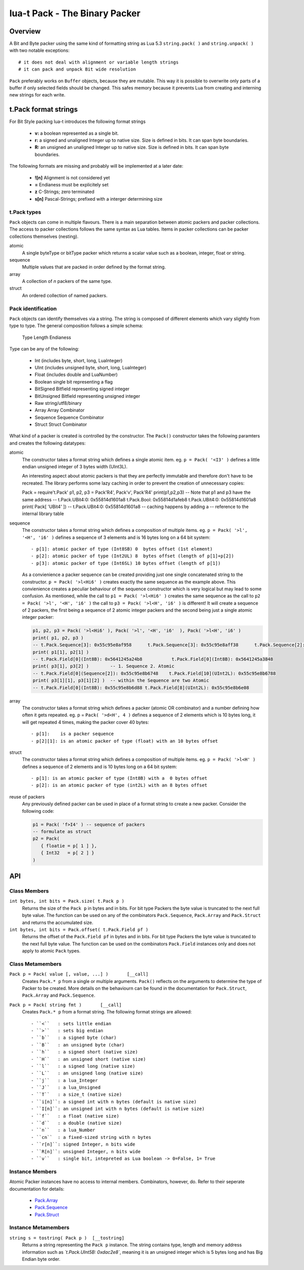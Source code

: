 lua-t Pack - The Binary Packer
++++++++++++++++++++++++++++++++


Overview
========

A Bit and Byte packer using the same kind of formatting string as Lua 5.3
``string.pack( )`` and ``string.unpack( )`` with two notable exceptions::

   # it does not deal with alignment or variable length strings
   # it can pack and unpack Bit wide resolution

``Pack`` preferably works on ``Buffer`` objects, because they are mutable.
This way it is possible to overwrite only parts of a buffer if only selected
fields should be changed.  This safes memory because it prevents Lua from
creating and interning  new strings for each write.

t.Pack format strings
=====================

For Bit Style packing lua-t introduces the following format strings

 - **v:** a boolean represented as a single bit.
 - **r:** a signed and unaligned Integer up to native size.  Size is
   defined in bits.  It can span byte boundaries.
 - **R:** an unsigned an unaligned Integer up to native size.  Size is
   defined in bits.  It can span byte boundaries.

The following formats are missing and probably will be implemented at a
later date:

 - **![n]**  Alignment is not considered yet
 - **=**     Endianess must be explicitely set
 - **z**     C-Strings; zero terminated
 - **s[n]**  Pascal-Strings; prefixed with a interger determining size


t.Pack types
------------

``Pack`` objects can come in multiple flavours.  There is a main separation
between atomic packers and packer collections.  The access to packer
collections follows the same syntax as Lua tables.  Items in packer
collections can be packer collections themselves (nesting).

atomic
  A single byteType or bitType packer which returns a scalar value such as a
  boolean, integer, float or string.

sequence
  Multiple values that are packed in order defined by the format string.

array
  A collection of *n* packers of the same type.

struct
  An ordered collection of named packers.


Pack identification
---------------------

``Pack`` objects can identify themselves via a string.  The string is
composed of different elements which vary slightly from type to type.  The
general composition follows a simple schema:

   Type Length Endianess

Type can be any of the following:

   - Int          (includes byte, short, long, LuaInteger)
   - UInt         (includes unsigned byte, short, long, LuaInteger)
   - Float        (includes double and LuaNumber)
   - Boolean      single bit representing a flag
   - BitSigned    Bitfield representing signed integer
   - BitUnsigned  Bitfield representing unsigned integer
   - Raw          string/utf8/binary
   - Array        Array Combinator
   - Sequence     Sequence Combinator
   - Struct       Struct Combinator

What kind of a packer is created is controlled by the constructor.  The
``Pack()`` constructor takes the following paramters and creates the
following datatypes:

atomic
  The constructor takes a format string which defines a single atomic item.
  eg. ``p = Pack( '<I3' )`` defines a little endian unsigned integer of 3
  bytes width (UInt3L).

  An interesting aspect about atomic packers is that they are perfectly
  immutable and therefore don't have to be recreated.  The library performs
  some lazy caching in order to prevent the creation of unnecessary copies:

  .. code:: lua

  Pack = require't.Pack'
  p1, p2, p3 = Pack'R4', Pack'v', Pack'R4'
  print(p1,p2,p3)
  -- Note that p1 and p3 have the same address
  -- t.Pack.UBit4:0: 0x55814d1601a8  t.Pack.Bool: 0x55814d1afeb8     t.Pack.UBit4:0: 0x55814d1601a8
  print( Pack[ 'UBit4' ])
  -- t.Pack.UBit4:0: 0x55814d1601a8
  -- caching happens by adding a
  -- reference to the internal library table

sequence
  The constructor takes a format string which defines a composition of
  multiple items.  eg. ``p = Pack( '>l', '<H', 'i6' )`` defines a sequence
  of 3 elements and is 16 bytes long on a 64 bit system::

   - p[1]: atomic packer of type (Int8SB) 0  bytes offset (1st element)
   - p[2]: atomic packer of type (Int2UL) 8  bytes offset (length of p[1]+p[2])
   - p[3]: atomic packer of type (Int6SL) 10 bytes offset (length of p[1])

  As a convienience a packer sequence can be created providing just one
  single concatenated string to the constructor.  ``p = Pack( '>l<Hi6' )``
  creates exactly the same sequence as the example above.  This convienience
  creates a peculiar behaviour of the sequence constructor which is very
  logical but may lead to some confusion.  As mentioned, while the call to
  ``p1 = Pack( '>l<Hi6' )`` creates the same sequence as the call to ``p2 = 
  Pack( '>l', '<H', 'i6' )`` the call to ``p3 = Pack( '>l<H', 'i6' )`` is
  different!  It will create a sequence of 2 packers, the first being a
  sequence of 2 atomic integer packers and the second being just a single
  atomic integer packer:

  .. code:: lua

   p1, p2, p3 = Pack( '>l<Hi6' ), Pack( '>l', '<H', 'i6'  ), Pack( '>l<H', 'i6' )
   print( p1, p2, p3 )
   -- t.Pack.Sequence[3]: 0x55c95e8af958      t.Pack.Sequence[3]: 0x55c95e8aff38      t.Pack.Sequence[2]: 0x55c95e8b2e18
   print( p1[1], p2[1] )
   -- t.Pack.Field[0](Int8B): 0x5641245a24b8           t.Pack.Field[0](Int8B): 0x5641245a3848
   print( p3[1], p3[2] )        -- 1. Sequence 2. Atomic
   -- t.Pack.Field[0](Sequence[2]): 0x55c95e8b6748    t.Pack.Field[10](UInt2L): 0x55c95e8b6788
   print( p3[1][1], p3[1][2] )  -- within the Sequence are two Atomic
   -- t.Pack.Field[0](Int8B): 0x55c95e8b6d88 t.Pack.Field[8](UInt2L): 0x55c95e8b6e08

array
  The constructor takes a format string which defines a packer (atomic OR
  combinator) and a number defining how often it gets repeated.
  eg. p = ``Pack( '>d<H', 4 )`` defines a sequence of 2 elements which is
  10 bytes long, it will get repeated 4 times, making the packer cover 40
  bytes::

   - p[1]:    is a packer sequence
   - p[2][1]: is an atomic packer of type (float) with an 10 bytes offset

struct
  The constructor takes a format string which defines a composition of
  multiple items. eg. ``p = Pack( '>l<H' )`` defines a sequence of 2
  elements and is 10 bytes long on a 64 bit system::

   - p[1]: is an atomic packer of type (Int8B) with a  0 bytes offset
   - p[2]: is an atomic packer of type (int2L) with an 8 bytes offset

reuse of packers
  Any previously defined packer can be used in place of a format string to
  create a new packer.  Consider the following code:

  .. code:: lua

   p1 = Pack( 'f>I4' ) -- sequence of packers
   -- formulate as struct
   p2 = Pack(
      { floatie = p[ 1 ] },
      { Int32   = p[ 2 ] }
   )


API
===

Class Members
-------------

``int bytes, int bits = Pack.size( t.Pack p )``
  Returns the size of the ``Pack p`` in bytes and in bits.  For bit type
  Packers the byte value is truncated to the next full byte value.  The
  function can be used on any of the combinators ``Pack.Sequence``,
  ``Pack.Array`` and ``Pack.Struct`` and returns the accumulated size.

``int bytes, int bits = Pack.offset( t.Pack.Field pf )``
  Returns the offset of the ``Pack.Field pf`` in bytes and in bits.  For bit
  type Packers the byte value is truncated to the next full byte value.  The
  function can be used on the combinators ``Pack.Field`` instances only and
  does not apply to atomic ``Pack`` types.


Class Metamembers
-----------------

``Pack p = Pack( value [, value, ...] )       [__call]``
  Creates ``Pack.* p`` from a single or multiple arguments. ``Pack()``
  reflects on the arguments to determine the type of Packer to be created.
  More details on the behaviourn can be found in the documentation for
  ``Pack.Struct``, ``Pack.Array`` and ``Pack.Sequence``.

``Pack p = Pack( string fmt )       [__call]``
  Creates ``Pack.* p`` from a format string.  The following format strings
  are allowed::

    - ``<``   : sets little endian
    - ``>``   : sets big endian
    - ``b``   : a signed byte (char)
    - ``B``   : an unsigned byte (char)
    - ``h``   : a signed short (native size)
    - ``H``   : an unsigned short (native size)
    - ``l``   : a signed long (native size)
    - ``L``   : an unsigned long (native size)
    - ``j``   : a lua_Integer
    - ``J``   : a lua_Unsigned
    - ``T``   : a size_t (native size)
    - ``i[n]``: a signed int with n bytes (default is native size)
    - ``I[n]``: an unsigned int with n bytes (default is native size)
    - ``f``   : a float (native size)
    - ``d``   : a double (native size)
    - ``n``   : a lua_Number
    - ``cn``  : a fixed-sized string with n bytes
    - ``r[n]``: signed Integer, n bits wide
    - ``R[n]``: unsigned Integer, n bits wide
    - ``v``   : single bit, intepreted as Lua boolean -> 0=False, 1= True

Instance Members
----------------

Atomic Packer instances have no access to internal members.  Combinators,
however, do.  Refer to their seperate documentation for details:

 - `Pack.Array <Pack.Array.rst>`__
 - `Pack.Sequence <Pack.Sequence.rst>`__
 - `Pack.Struct <Pack.Struct.rst>`__

Instance Metamembers
--------------------

``string s = tostring( Pack p )  [__tostring]``
  Returns a string representing the ``Pack p`` instance.  The string
  contains type, length and memory address information such as
  *`t.Pack.UInt5B: 0xdac2e8`*, meaning it is an unsigned integer which is 5
  bytes long and has Big Endian byte order.
